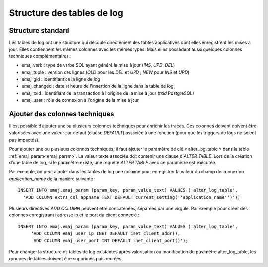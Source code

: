 Structure des tables de log
===========================

.. _logTableStructure:

Structure standard
------------------

Les tables de log ont une structure qui découle directement des tables applicatives dont elles enregistrent les mises à jour. Elles contiennent les mêmes colonnes avec les mêmes types. Mais elles possèdent aussi quelques colonnes techniques complémentaires :

* emaj_verb : type de verbe SQL ayant généré la mise à jour (*INS*, *UPD*, *DEL*)
* emaj_tuple : version des lignes (*OLD* pour les *DEL* et *UPD* ; *NEW* pour *INS* et *UPD*)
* emaj_gid : identifiant de la ligne de log
* emaj_changed : date et heure de l'insertion de la ligne dans la table de log
* emaj_txid : identifiant de la transaction à l'origine de la mise à jour (*txid* PostgreSQL)
* emaj_user : rôle de connexion à l'origine de la mise à jour

.. _addLogColumns:

Ajouter des colonnes techniques
-------------------------------
Il est possible d’ajouter une ou plusieurs colonnes techniques pour enrichir les traces. Ces colonnes doivent doivent être valorisées avec une valeur par défaut (clause *DEFAULT*) associée à une fonction (pour que les triggers de logs ne soient pas impactés).

Pour ajouter une ou plusieurs colonnes techniques, il faut ajouter le paramètre de clé « alter_log_table » dans la table :ref:`emaj_param<emaj_param>`. La valeur texte associée doit contenir une clause d’*ALTER TABLE*. Lors de la création d’une table de log, si le paramètre existe, une requête *ALTER TABLE* avec ce paramètre est exécutée.

Par exemple, on peut ajouter dans les tables de log une colonne pour enregistrer la valeur du champ de connexion *application_name* de la manière suivante ::

   INSERT INTO emaj.emaj_param (param_key, param_value_text) VALUES ('alter_log_table',
     'ADD COLUMN extra_col_appname TEXT DEFAULT current_setting(''application_name'')');

Plusieurs directives *ADD COLUMN* peuvent être concaténées, séparées par une virgule. Par exemple pour créer des colonnes enregistrant l’adresse ip et le port du client connecté ::

   INSERT INTO emaj.emaj_param (param_key, param_value_text) VALUES ('alter_log_table',
	'ADD COLUMN emaj_user_ip INET DEFAULT inet_client_addr(),
	 ADD COLUMN emaj_user_port INT DEFAULT inet_client_port()');

Pour changer la structure de tables de log existantes après valorisation ou modification du paramètre alter_log_table, les groupes de tables doivent être supprimés puis recréés.
